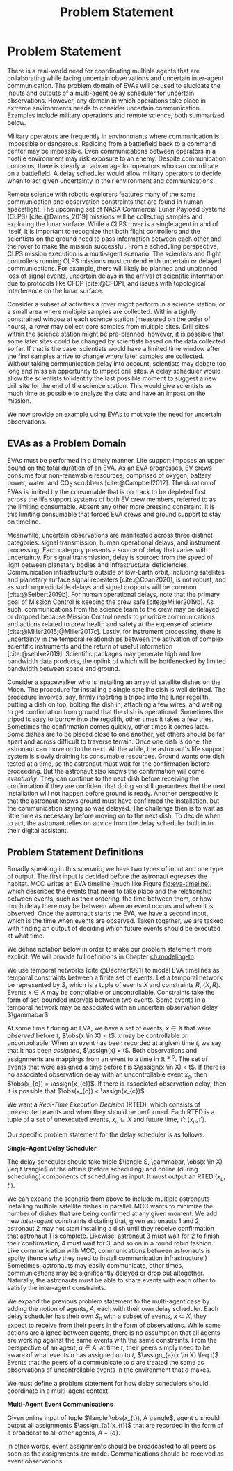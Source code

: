 #+title: Problem Statement

* COMMENT extra
Timing is key; decision-making processes for EVAs must meet time critical deadlines
[cite:@Patterson1999,@Miller2017]. As human spaceflight operations leave low-Earth orbit for more
distant locations of operation, accurate timing and coordination despite increasing communication
delay is critical. Uncertainty in communication delay is an unavoidable factor of planetary EVA
timelines, such as those for Lunar exploration.

** Purpose
- now that we know we want to have this agent
- input, outputs of the agent. their relationship
- trim down the stuff about artemis
** More EVA stuff
The relevant actors in an EVA include extravehicular (EV) crew members, who conduct all field
activities outside the vehicles and habitats, and a ground-based Mission Control Center (MCC).
Typically there are two EV crew members who often, but not always, work together to complete tasks.

** Extravehicular Activities as a Motivating Scenario

When astronauts perform field science, another actor comes into play, called the ground-based
Science Backroom Team (SBT). The SBT is comprised of multidisciplinary scientists who help
astronauts prioritize and select scientific sample targets online [cite:@Sonnett1963;@Payler2019b].
The science team reports their priorities to MCC, who then passes them along to the crew. The SBT
behaves as a separate actor with limited communication, in that their messages may only pass
directly to MCC, not the crew.


* Problem Statement
<<ch:problem-statement>>

There is a real-world need for coordinating multiple agents that are collaborating while facing
uncertain observations and uncertain inter-agent communication. The problem domain of EVAs will be
used to elucidate the inputs and outputs of a multi-agent delay scheduler for uncertain
observations. However, any domain in which operations take place in extreme environments needs to
consider uncertain communication. Examples include military operations and remote science, both
summarized below.

Military operators are frequently in environments where communication is impossible or dangerous.
Radioing from a battlefield back to a command center may be impossible. Even communications between
operators in a hostile environment may risk exposure to an enemy. Despite communication concerns,
there is clearly an advantage for operators who can coordinate on a battlefield. A delay scheduler
would allow military operators to decide when to act given uncertainty in their environment and
communications.

Remote science with robotic explorers features many of the same communication and observation
constraints that are found in human spaceflight. The upcoming set of NASA Commercial Lunar Payload
Systems (CLPS) [cite:@Daines_2019] missions will be collecting samples and exploring the lunar
surface. While a CLPS rover is a single agent in and of itself, it is important to recognize that
both flight controllers and the scientists on the ground need to pass information between each other
and the rover to make the mission successful. From a scheduling perspective, CLPS mission execution
is a multi-agent scenario. The scientists and flight controllers running CLPS missions must contend
with uncertain or delayed communications. For example, there will likely be planned and unplanned
loss of signal events, uncertain delays in the arrival of scientific information due to protocols
like CFDP [cite:@CFDP], and issues with topological interference on the lunar surface.

Consider a subset of activities a rover might perform in a science station, or a small area where
multiple samples are collected. Within a tightly constrained window at each science station
(measured on the order of hours), a rover may collect core samples from multiple sites. Drill sites
within the science station might be pre-planned, however, it is possible that some later sites could
be changed by scientists based on the data collected so far. If that is the case, scientists would
have a limited time window after the first samples arrive to change where later samples are
collected. Without taking communication delay into account, scientists may debate too long and miss
an opportunity to impact drill sites. A delay scheduler would allow the scientists to identify the
last possible moment to suggest a new drill site for the end of the science station. This would give
scientists as much time as possible to analyze the data and have an impact on the mission.

We now provide an example using EVAs to motivate the need for uncertain observations.

** EVAs as a Problem Domain

EVAs must be performed in a timely manner. Life support imposes an upper bound on the total duration
of an EVA. As an EVA progresses, EV crews consume four non-renewable resources, comprised of oxygen,
battery power, water, and CO$_2$ scrubbers [cite:@Campbell2012]. The duration of EVAs is limited by
the consumable that is on track to be depleted first across the life support systems of both EV crew
members, referred to as the limiting consumable. Absent any other more pressing constraint, it is
this limiting consumable that forces EVA crews and ground support to stay on timeline.

Meanwhile, uncertain observations are manifested across three distinct categories: signal
transmission, human operational delays, and instrument processing. Each category presents a source
of delay that varies with uncertainty. For signal transmission, delay is sourced from the speed of
light between planetary bodies and infrastructural deficiencies. Communication infrastructure
outside of low-Earth orbit, including satellites and planetary surface signal repeaters
[cite:@Coan2020], is not robust, and as such unpredictable delays and signal dropouts will be common
[cite:@Seibert2019b]. For human operational delays, note that the primary goal of Mission Control is
keeping the crew safe [cite:@Miller2019b]. As such, communications from the science team to the crew
may be delayed or dropped because Mission Control needs to prioritize communications and actions
related to crew health and safety at the expense of science [cite:@Miller2015;@Miller2017c]. Lastly,
for instrument processing, there is uncertainty in the temporal relationships between the activation
of complex scientific instruments and the return of useful information [cite:@sehlke2019].
Scientific packages may generate high and low bandwidth data products, the uplink of which will be
bottlenecked by limited bandwidth between space and ground.

Consider a spacewalker who is installing an array of satellite dishes on the Moon. The procedure for
installing a single satellite dish is well defined. The procedure involves, say, firmly inserting a
tripod into the lunar regolith, putting a dish on top, bolting the dish in, attaching a few wires,
and waiting to get confirmation from ground that the dish is operational. Sometimes the tripod is
easy to burrow into the regolith, other times it takes a few tries. Sometimes the confirmation comes
quickly, other times it comes later. Some dishes are to be placed close to one another, yet others
should be far apart and across difficult to traverse terrain. Once one dish is done, the astronaut
can move on to the next. All the while, the astronaut's life support system is slowly draining its
consumable resources. Ground wants one dish tested at a time, so the astronaut must wait for the
confirmation before proceeding. But the astronaut also knows the confirmation will come
/eventually/. They can continue to the next dish before receiving the confirmation if they are
confident that doing so still guarantees that the next installation will not happen before ground is
ready. Another perspective is that the astronaut knows ground must have confirmed the installation,
but the communication saying so was delayed. The challenge then is to wait as little time as
necessary before moving on to the next dish. To decide when to act, the astronaut relies on advice
from the delay scheduler built in to their digital assistant.

** Problem Statement Definitions

Broadly speaking in this scenario, we have two types of input and one type of output. The first
input is decided before the astronaut egresses the habitat. MCC writes an EVA timeline (much like
Figure [[fig:eva-timeline]]), which describes the events that need to take place and the relationship
between events, such as their ordering, the time between them, or how much delay there may be
between when an event occurs and when it is observed. Once the astronaut starts the EVA, we have a
second input, which is the time when events are observed. Taken together, we are tasked with finding
an output of deciding which future events should be executed at what time.

We define notation below in order to make our problem statement more explicit. We will provide full
definitions in Chapter [[ch:modeling-tn]].

We use temporal networks [cite:@Dechter1991] to model EVA timelines as temporal constraints between
a finite set of events. Let a temporal network be represented by $S$, which is a tuple of events $X$
and constraints $R$, $\langle X, R \rangle$. Events $x \in X$ may be controllable or uncontrollable.
Constraints take the form of set-bounded intervals between two events. Some events in a temporal
network may be associated with an uncertain observation delay $\gammabar$.

At some time $t$ during an EVA, we have a set of events, $x \in X$ that were /observed/ before $t$,
$\obs(x \in X) < t$. $x$ may be controllable or uncontrollable. When an event has been recorded at a
given time $t$, we say that it has been /assigned/, $\assign(x) = t$. Both observations and
assignments are mappings from an event to a time in $\mathbb{R}^{\geq 0}$. The set of events that
were assigned a time before $t$ is $\assign(x \in X) < t$. If there is no associated observation
delay with an uncontrollable event $x_{c}$, then $\obs(x_{c}) = \assign(x_{c})$. If there is
associated observation delay, then it is possible that $\obs(x_{c}) < \assign(x_{c})$.

We want a /Real-Time Execution Decision/ (RTED), which consists of unexecuted events and when they
should be performed. Each RTED is a tuple of a set of unexecuted events, $x_{u} \subseteq X$ and
future time, $t'$: $\langle x_{u}, t' \rangle$.

Our specific problem statement for the delay scheduler is as follows.

#+latex: \begin{defn}
*Single-Agent Delay Scheduler*

The delay scheduler should take triple $\langle S, \gammabar, \obs(x \in X) \leq t \rangle$ of the offline
(before scheduling) and online (during scheduling) components of scheduling as input. It must output
an RTED $\langle x_{u}, t' \rangle$.
#+latex: \end{defn}

We can expand the scenario from above to include multiple astronauts installing multiple satellite
dishes in parallel. MCC wants to minimize the number of dishes that are being confirmed at any given
moment. We add new /inter-agent/ constraints dictating that, given astronauts 1 and 2, astronaut 2
may not start installing a dish until they receive confirmation that astronaut 1 is complete.
Likewise, astronaut 3 must wait for 2 to finish their confirmation, 4 must wait for 3, and so on in
a round robin fashion. Like communication with MCC, communications between astronauts is spotty
(hence why they need to install communication infrastructure!) Sometimes, astronauts may easily
communicate, other times, communications may be significantly delayed or drop out altogether.
Naturally, the astronauts must be able to share events with each other to satisfy the inter-agent
constraints.

We expand the previous problem statement to the multi-agent case by adding the notion of agents,
$A$, each with their own delay scheduler. Each delay scheduler has their own $S_{a}$ with a subset
of events, $x \subset X$, they expect to receive from their peers in the form of observations. While
some actions are aligned between agents, there is no assumption that all agents are working against
the same events with the same constraints. From the perspective of an agent, $a \in A$, at time $t$,
their peers simply need to be aware of what events $a$ has assigned up to $t$, $\assign_{a}(x \in X)
\leq t)$. Events that the peers of $a$ communicate to $a$ are treated the same as observations of
uncontrollable events in the environment that $a$ makes.

We must define a problem statement for how delay schedulers should coordinate in a multi-agent
context.

#+latex: \begin{defn}
*Multi-Agent Event Communications*

Given online input of tuple $\langle \obs(x_{t}), A \rangle$, agent $a$ should output all
assignments $\assign_{a}(x_{t})$ that are recorded in the form of a broadcast to all other agents,
$A - \{a\}$.
#+latex: \end{defn}

In other words, event assignments should be broadcasted to all peers as soon as the assignments are
made. Communications should be received as event observations.
